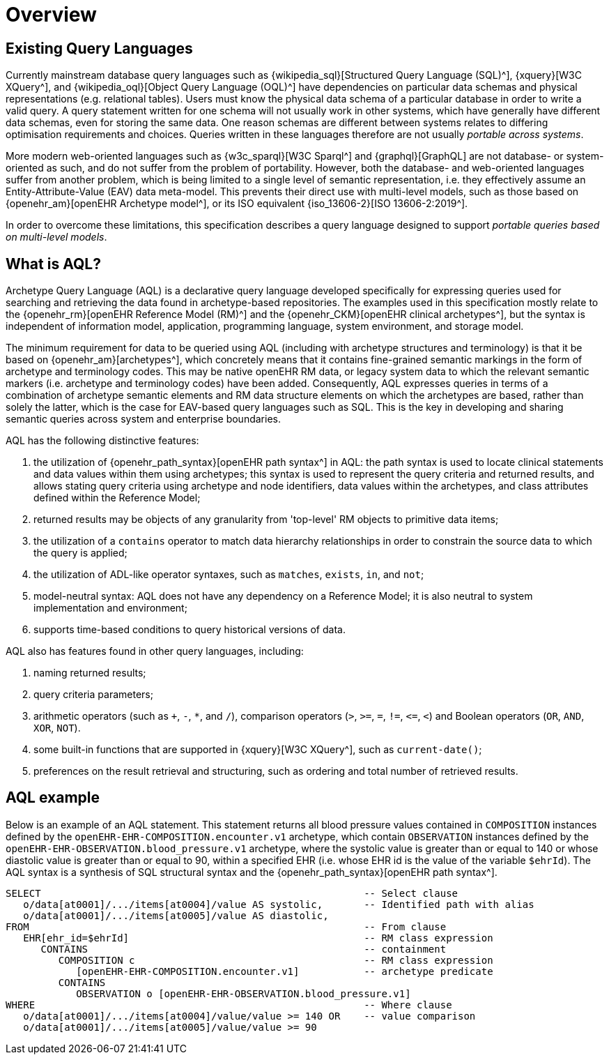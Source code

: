 = Overview

== Existing Query Languages

Currently mainstream database query languages such as {wikipedia_sql}[Structured Query Language (SQL)^], {xquery}[W3C XQuery^], and {wikipedia_oql}[Object Query Language (OQL)^] have dependencies on particular data schemas and physical representations (e.g. relational tables). Users must know the physical data schema of a particular database in order to write a valid query. A query statement written for one schema will not usually work in other systems, which have generally have different data schemas, even for storing the same data. One reason schemas are different between systems relates to differing optimisation requirements and choices. Queries written in these languages therefore are not usually _portable across systems_.

More modern web-oriented languages such as {w3c_sparql}[W3C Sparql^] and {graphql}[GraphQL] are not database- or system-oriented as such, and do not suffer from the problem of portability. However, both the database- and web-oriented languages suffer from another problem, which is being limited to a single level of semantic representation, i.e. they effectively assume an Entity-Attribute-Value (EAV) data meta-model. This prevents their direct use with multi-level models, such as those based on {openehr_am}[openEHR Archetype model^], or its ISO equivalent {iso_13606-2}[ISO 13606-2:2019^].

In order to overcome these limitations, this specification describes a query language designed to support _portable queries based on multi-level models_.

== What is AQL?

Archetype Query Language (AQL) is a declarative query language developed specifically for expressing queries used for searching and retrieving the data found in archetype-based repositories. The examples used in this specification mostly relate to the {openehr_rm}[openEHR Reference Model (RM)^] and the {openehr_CKM}[openEHR clinical archetypes^], but the syntax is independent of information model, application, programming language, system environment, and storage model.

The minimum requirement for data to be queried using AQL (including with archetype structures and terminology) is that it be based on {openehr_am}[archetypes^], which concretely means that it contains fine-grained semantic markings in the form of archetype and terminology codes. This may be native openEHR RM data, or legacy system data to which the relevant semantic markers (i.e. archetype and terminology codes) have been added. Consequently, AQL expresses queries in terms of a combination of archetype semantic elements and RM data structure elements on which the archetypes are based, rather than solely the latter, which is the case for EAV-based query languages such as SQL. This is the key in developing and sharing semantic queries across system and enterprise boundaries.

AQL has the following distinctive features:

. the utilization of {openehr_path_syntax}[openEHR path syntax^] in AQL: the path syntax is used to locate clinical statements and data values within them using archetypes; this syntax is used to represent the query criteria and returned results, and allows stating query criteria using archetype and node identifiers, data values within the archetypes, and class attributes defined within the Reference Model;
. returned results may be objects of any granularity from 'top-level' RM objects to primitive data items;
. the utilization of a `contains` operator to match data hierarchy relationships in order to constrain the source data to which the query is applied;
. the utilization of ADL-like operator syntaxes, such as `matches`, `exists`, `in`, and `not`;
. model-neutral syntax: AQL does not have any dependency on a Reference Model; it is also neutral to system implementation and environment;
. supports time-based conditions to query historical versions of data.

AQL also has features found in other query languages, including:

. naming returned results;
. query criteria parameters;
. arithmetic operators (such as `+`, `-`, `*`, and `/`), comparison operators (`>`, `>=`, `=`, `!=`, `\<=`, `<`) and Boolean operators (`OR`, `AND`, `XOR`, `NOT`).
. some built-in functions that are supported in {xquery}[W3C XQuery^], such as `current-date()`;
. preferences on the result retrieval and structuring, such as ordering and total number of retrieved results.

== AQL example

Below is an example of an AQL statement. This statement returns all blood pressure values contained in `COMPOSITION` instances defined by the `openEHR-EHR-COMPOSITION.encounter.v1` archetype, which contain `OBSERVATION` instances defined by the `openEHR-EHR-OBSERVATION.blood_pressure.v1` archetype, where the systolic value is greater than or equal to 140 or whose diastolic value is greater than or equal to 90, within a specified EHR (i.e. whose EHR id is the value of the variable `$ehrId`). The AQL syntax is a synthesis of SQL structural syntax and the {openehr_path_syntax}[openEHR path syntax^].

----
SELECT                                                       -- Select clause
   o/data[at0001]/.../items[at0004]/value AS systolic,       -- Identified path with alias
   o/data[at0001]/.../items[at0005]/value AS diastolic,
FROM                                                         -- From clause
   EHR[ehr_id=$ehrId]                                        -- RM class expression
      CONTAINS                                               -- containment
         COMPOSITION c                                       -- RM class expression
            [openEHR-EHR-COMPOSITION.encounter.v1]           -- archetype predicate
         CONTAINS
            OBSERVATION o [openEHR-EHR-OBSERVATION.blood_pressure.v1]
WHERE                                                        -- Where clause
   o/data[at0001]/.../items[at0004]/value/value >= 140 OR    -- value comparison
   o/data[at0001]/.../items[at0005]/value/value >= 90
----
